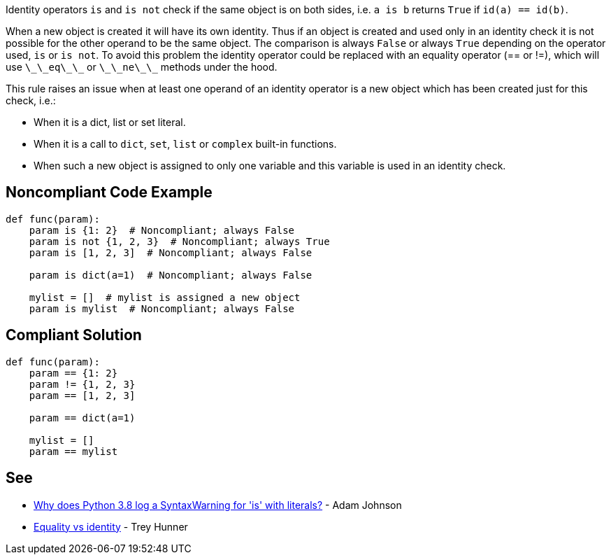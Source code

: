 Identity operators `+is+` and `+is not+` check if the same object is on both sides, i.e. `+a is b+` returns `+True+` if `+id(a) == id(b)+`.

When a new object is created it will have its own identity. Thus if an object is created and used only in an identity check it is not possible for the other operand to be the same object. The comparison is always `+False+` or always `+True+` depending on the operator used, `+is+` or `+is not+`. To avoid this problem the identity operator could be replaced with an equality operator (== or !=), which will use `+\_\_eq\_\_+` or `+\_\_ne\_\_+` methods under the hood.

This rule raises an issue when at least one operand of an identity operator is a new object which has been created just for this check, i.e.:

* When it is a dict, list or set literal.
* When it is a call to `+dict+`, `+set+`, `+list+` or `+complex+` built-in functions.
* When such a new object is assigned to only one variable and this variable is used in an identity check.


== Noncompliant Code Example

----
def func(param):
    param is {1: 2}  # Noncompliant; always False
    param is not {1, 2, 3}  # Noncompliant; always True
    param is [1, 2, 3]  # Noncompliant; always False

    param is dict(a=1)  # Noncompliant; always False

    mylist = []  # mylist is assigned a new object
    param is mylist  # Noncompliant; always False
----


== Compliant Solution

----
def func(param):
    param == {1: 2}
    param != {1, 2, 3}
    param == [1, 2, 3]

    param == dict(a=1)

    mylist = []
    param == mylist
----


== See

* https://adamj.eu/tech/2020/01/21/why-does-python-3-8-syntaxwarning-for-is-literal/[Why does Python 3.8 log a SyntaxWarning for 'is' with literals?] - Adam Johnson
* https://treyhunner.com/2019/03/unique-and-sentinel-values-in-python/#Equality_vs_identity[Equality vs identity] - Trey Hunner

